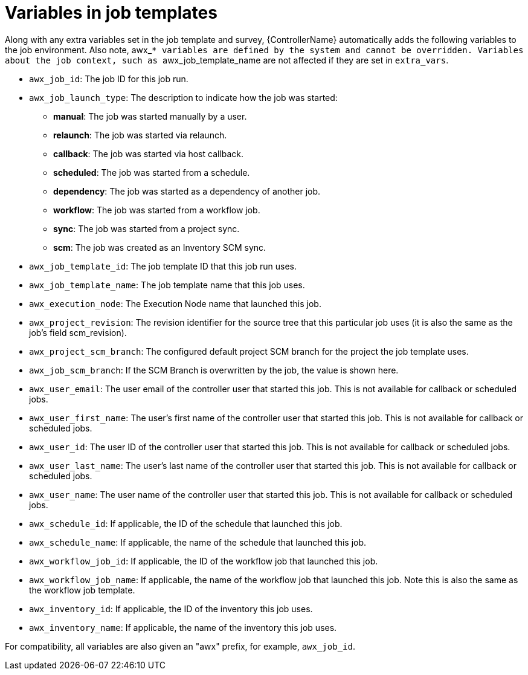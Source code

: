 [id="controller-job-template-variables"]

= Variables in job templates

Along with any extra variables set in the job template and survey, {ControllerName} automatically adds the following variables to the job environment. 
Also note, awx_``* variables are defined by the system and cannot be overridden. 
Variables about the job context, such as ``awx_job_template_name are not affected if they are set in `extra_vars`.

* `awx_job_id`: The job ID for this job run.
* `awx_job_launch_type`: The description to indicate how the job was started:
** *manual*: The job was started manually by a user.
** *relaunch*: The job was started via relaunch.
** *callback*: The job was started via host callback.
** *scheduled*: The job was started from a schedule.
** *dependency*: The job was started as a dependency of another job.
** *workflow*: The job was started from a workflow job.
** *sync*: The job was started from a project sync.
** *scm*: The job was created as an Inventory SCM sync.
* `awx_job_template_id`: The job template ID that this job run uses.
* `awx_job_template_name`: The job template name that this job uses.
* `awx_execution_node`: The Execution Node name that launched this job.
* `awx_project_revision`: The revision identifier for the source tree that this particular job uses (it is also the same as the job's field scm_revision).
* `awx_project_scm_branch`: The configured default project SCM branch for the project the job template uses.
* `awx_job_scm_branch`: If the SCM Branch is overwritten by the job, the value is shown here.
* `awx_user_email`: The user email of the controller user that started this job. This is not available for callback or scheduled jobs.
* `awx_user_first_name`: The user's first name of the controller user that started this job. This is not available for callback or scheduled jobs.
* `awx_user_id`: The user ID of the controller user that started this job. This is not available for callback or scheduled jobs.
* `awx_user_last_name`: The user's last name of the controller user that started this job. This is not available for callback or scheduled jobs.
* `awx_user_name`: The user name of the controller user that started this job. This is not available for callback or scheduled jobs.
* `awx_schedule_id`: If applicable, the ID of the schedule that launched this job.
* `awx_schedule_name`: If applicable, the name of the schedule that launched this job.
* `awx_workflow_job_id`: If applicable, the ID of the workflow job that launched this job.
* `awx_workflow_job_name`: If applicable, the name of the workflow job that launched this job. Note this is also the same as the workflow job template.
* `awx_inventory_id`: If applicable, the ID of the inventory this job uses.
* `awx_inventory_name`: If applicable, the name of the inventory this job uses.

For compatibility, all variables are also given an "awx" prefix, for example, `awx_job_id`.



